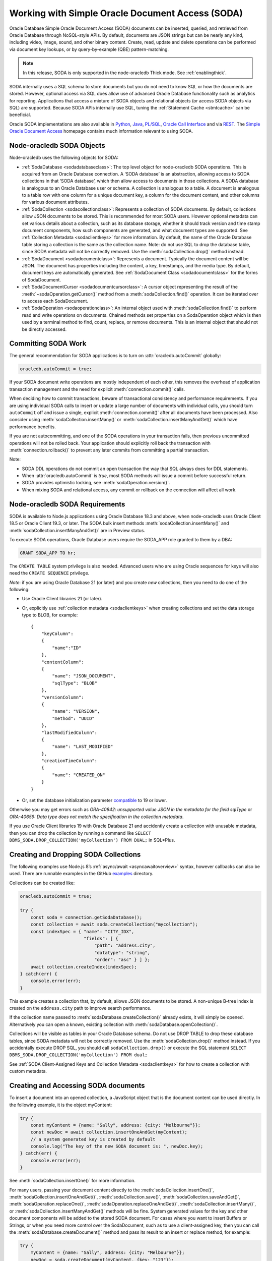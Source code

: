 .. _sodaoverview:

*************************************************
Working with Simple Oracle Document Access (SODA)
*************************************************

Oracle Database Simple Oracle Document Access (SODA) documents can be
inserted, queried, and retrieved from Oracle Database through
NoSQL-style APIs. By default, documents are JSON strings but can be
nearly any kind, including video, image, sound, and other binary
content. Create, read, update and delete operations can be performed via
document key lookups, or by query-by-example (QBE) pattern-matching.

.. note::

    In this release, SODA is only supported in the node-oracledb Thick mode.
    See :ref:`enablingthick`.

SODA internally uses a SQL schema to store documents but you do not need
to know SQL or how the documents are stored. However, optional access
via SQL does allow use of advanced Oracle Database functionality such as
analytics for reporting. Applications that access a mixture of SODA
objects and relational objects (or access SODA objects via SQL) are
supported. Because SODA APIs internally use SQL, tuning the :ref:`Statement
Cache <stmtcache>` can be beneficial.

Oracle SODA implementations are also available in
`Python <https://cx-oracle.readthedocs.org/en/latest/index.html>`__,
`Java <https://docs.oracle.com/en/database/oracle/simple-oracle-document-
access/java/adsda/index.html>`__,
`PL/SQL <https://www.oracle.com/pls/topic/lookup?ctx=dblatest&id=ADSDP>`__,
`Oracle Call Interface <https://www.oracle.com/pls/topic/lookup?ctx=dblatest
&id=GUID-23206C89-891E-43D7-827C-5C6367AD62FD>`__ and via
`REST <https://docs.oracle.com/en/database/oracle/simple-oracle-document-
access/rest/index.html>`__. The `Simple Oracle Document Access
<https://docs.oracle.com/en/database/oracle/simple-oracle-document-access/
index.html>`__ homepage contains much information relevant to using SODA.

Node-oracledb SODA Objects
==========================

Node-oracledb uses the following objects for SODA:

- :ref:`SodaDatabase <sodadatabaseclass>`: The top level object for
  node-oracledb SODA operations. This is acquired from an Oracle
  Database connection. A ‘SODA database’ is an abstraction, allowing
  access to SODA collections in that ‘SODA database’, which then allow
  access to documents in those collections. A SODA database is
  analogous to an Oracle Database user or schema. A collection is
  analogous to a table. A document is analogous to a table row with one
  column for a unique document key, a column for the document content,
  and other columns for various document attributes.

- :ref:`SodaCollection <sodacollectionclass>`: Represents a collection of
  SODA documents. By default, collections allow JSON documents to be
  stored. This is recommended for most SODA users. However optional
  metadata can set various details about a collection, such as its
  database storage, whether it should track version and time stamp
  document components, how such components are generated, and what
  document types are supported. See :ref:`Collection
  Metadata <sodaclientkeys>` for more information. By default, the
  name of the Oracle Database table storing a collection is the same as
  the collection name. Note: do not use SQL to drop the database table,
  since SODA metadata will not be correctly removed. Use the
  :meth:`sodaCollection.drop()` method instead.

- :ref:`SodaDocument <sodadocumentclass>`: Represents a document.
  Typically the document content will be JSON. The document has
  properties including the content, a key, timestamps, and the media
  type. By default, document keys are automatically generated. See
  :ref:`SodaDocument Class <sodadocumentclass>` for the forms of
  SodaDocument.

- :ref:`SodaDocumentCursor <sodadocumentcursorclass>`: A cursor object
  representing the result of the
  :meth:`~sodaOperation.getCursor()` method from a
  :meth:`sodaCollection.find()` operation. It can be iterated over to
  access each SodaDocument.

- :ref:`SodaOperation <sodaoperationclass>`: An internal object used with
  :meth:`sodaCollection.find()` to perform read and write operations
  on documents. Chained methods set properties on a SodaOperation
  object which is then used by a terminal method to find, count,
  replace, or remove documents. This is an internal object that should
  not be directly accessed.

Committing SODA Work
====================

The general recommendation for SODA applications is to turn on
:attr:`oracledb.autoCommit` globally:

.. code-block:: javascript

    oracledb.autoCommit = true;

If your SODA document write operations are mostly independent of each
other, this removes the overhead of application transaction management
and the need for explicit :meth:`connection.commit()` calls.

When deciding how to commit transactions, beware of transactional
consistency and performance requirements. If you are using individual
SODA calls to insert or update a large number of documents with
individual calls, you should turn ``autoCommit`` off and issue a single,
explicit :meth:`connection.commit()` after all documents have
been processed. Also consider using :meth:`sodaCollection.insertMany()` or
:meth:`sodaCollection.insertManyAndGet()` which have performance benefits.

If you are not autocommitting, and one of the SODA operations in your
transaction fails, then previous uncommitted operations will not be
rolled back. Your application should explicitly roll back the
transaction with :meth:`connection.rollback()` to prevent
any later commits from committing a partial transaction.

Note:

- SODA DDL operations do not commit an open transaction the way that
  SQL always does for DDL statements.
- When :attr:`oracledb.autoCommit` is *true*,
  most SODA methods will issue a commit before successful return.
- SODA provides optimistic locking, see :meth:`sodaOperation.version()`.
- When mixing SODA and relational access, any commit or rollback on the
  connection will affect all work.

.. _sodarequirements:

Node-oracledb SODA Requirements
===============================

SODA is available to Node.js applications using Oracle Database 18.3 and
above, when node-oracledb uses Oracle Client 18.5 or Oracle Client 19.3,
or later. The SODA bulk insert methods :meth:`sodaCollection.insertMany()`
and :meth:`sodaCollection.insertManyAndGet()` are in Preview status.

To execute SODA operations, Oracle Database users require the SODA_APP
role granted to them by a DBA:

.. code-block:: sql

    GRANT SODA_APP TO hr;

The ``CREATE TABLE`` system privilege is also needed. Advanced users who
are using Oracle sequences for keys will also need the
``CREATE SEQUENCE`` privilege.

*Note*: if you are using Oracle Database 21 (or later) and you create
*new* collections, then you need to do one of the following:

- Use Oracle Client libraries 21 (or later).

- Or, explicitly use :ref:`collection metadata <sodaclientkeys>` when
  creating collections and set the data storage type to BLOB, for
  example::

    {
        "keyColumn":
        {
            "name":"ID"
        },
        "contentColumn":
        {
            "name": "JSON_DOCUMENT",
            "sqlType": "BLOB"
        },
        "versionColumn":
        {
            "name": "VERSION",
            "method": "UUID"
        },
        "lastModifiedColumn":
        {
            "name": "LAST_MODIFIED"
        },
        "creationTimeColumn":
        {
            "name": "CREATED_ON"
        }
    }

- Or, set the database initialization parameter
  `compatible <https://www.oracle.com/pls/topic/lookup?ctx=dblatest&id=GUID
  -A2E90F08-BC9F-4688-A9D0-4A948DD3F7A9>`__ to 19 or lower.

Otherwise you may get errors such as *ORA-40842: unsupported value JSON
in the metadata for the field sqlType* or *ORA-40659: Data type does not
match the specification in the collection metadata*.

If you use Oracle Client libraries 19 with Oracle Database 21 and
accidently create a collection with unusable metadata, then you can drop
the collection by running a command like
``SELECT DBMS_SODA.DROP_COLLECTION('myCollection') FROM DUAL;`` in
SQL*Plus.

.. _creatingsodacollections:

Creating and Dropping SODA Collections
======================================

The following examples use Node.js 8’s
:ref:`async/await <asyncawaitoverview>` syntax, however callbacks can also
be used. There are runnable examples in the GitHub
`examples <https://github.com/oracle/node-oracledb/tree/main/examples>`__
directory.

Collections can be created like:

.. code-block:: javascript

    oracledb.autoCommit = true;

    try {
        const soda = connection.getSodaDatabase();
        const collection = await soda.createCollection("mycollection");
        const indexSpec = { "name": "CITY_IDX",
                            "fields": [ {
                                "path": "address.city",
                                "datatype": "string",
                                "order": "asc" } ] };
        await collection.createIndex(indexSpec);
    } catch(err) {
        console.error(err);
    }

This example creates a collection that, by default, allows JSON
documents to be stored. A non-unique B-tree index is created on the
``address.city`` path to improve search performance.

If the collection name passed to
:meth:`sodaDatabase.createCollection()` already exists, it
will simply be opened. Alternatively you can open a known, existing
collection with :meth:`sodaDatabase.openCollection()`.

Collections will be visible as tables in your Oracle Database schema. Do
not use DROP TABLE to drop these database tables, since SODA metadata
will not be correctly removed. Use the :meth:`sodaCollection.drop()`
method instead. If you accidentally execute DROP SQL, you should call
``sodaCollection.drop()`` or execute the SQL statement
``SELECT DBMS_SODA.DROP_COLLECTION('myCollection') FROM dual;``

See :ref:`SODA Client-Assigned Keys and Collection
Metadata <sodaclientkeys>` for how to create a collection with custom
metadata.

.. _accessingsodadocuments:

Creating and Accessing SODA documents
=====================================

To insert a document into an opened collection, a JavaScript object that
is the document content can be used directly. In the following example,
it is the object myContent:

.. code-block:: javascript

    try {
        const myContent = {name: "Sally", address: {city: "Melbourne"}};
        const newDoc = await collection.insertOneAndGet(myContent);
        // a system generated key is created by default
        console.log("The key of the new SODA document is: ", newDoc.key);
    } catch(err) {
        console.error(err);
    }

See :meth:`sodaCollection.insertOne()` for more
information.

For many users, passing your document content directly to the
:meth:`sodaCollection.insertOne()`,
:meth:`sodaCollection.insertOneAndGet()`, :meth:`sodaCollection.save()`,
:meth:`sodaCollection.saveAndGet()`, :meth:`sodaOperation.replaceOne()`,
:meth:`sodaOperation.replaceOneAndGet()`,
:meth:`sodaCollection.insertMany()`, or
:meth:`sodaCollection.insertManyAndGet()` methods will be
fine. System generated values for the key and other document components
will be added to the stored SODA document. For cases where you want to
insert Buffers or Strings, or when you need more control over the
SodaDocument, such as to use a client-assigned key, then you can call
the :meth:`sodaDatabase.createDocument()` method
and pass its result to an insert or replace method, for example:

.. code-block:: javascript

    try {
        myContent = {name: "Sally", address: {city: "Melbourne"}};
        newDoc = soda.createDocument(myContent, {key: "123"});
        await collection.insertOne(myContent);
    } catch(err) {
        console.error(err);
    }

Note: to use client-assigned keys, collections must be created with
custom metadata, see :ref:`SODA Client-Assigned Keys and Collection
Metadata <sodaclientkeys>`.

Collections with client-assigned keys can be used for ‘upsert’
operations using :meth:`sodaCollection.save()` and
:meth:`sodaCollection.saveAndGet()`. These methods
are similar to the insertion methods, however if an existing document
with the same key already exists in the collection, it is replaced.

To extract documents from a collection, the
:meth:`~sodaCollection.find()` method can be used to build a
:ref:`SodaOperation <sodaoperationclass>` object specifying the keys of
desired documents, or searches can be performed on JSON documents using
query-by-example (QBE) methods. Each document has a unique key. If the
key for a document is “k1”, the document can be fetched like:

.. code-block:: javascript

    const myKey = "k1";
    try {
        const soda = connection.getSodaDatabase();
        const collection = await soda.openCollection("mycollection");
        const doc = await collection.find().key(myKey).getOne(); // A SodaDocument
        const content = doc.getContent();  // A JavaScript object
        console.log("Name: " + content.name); // Sally
        console.log("Lives in: " + content.address.city);  // Melbourne
    } catch(err) {
        console.error(err);
    }

The content of queried SodaDocument objects is only accessible via one
of the accessor methods :meth:`~sodaDocument.getContent()`,
:meth:`~sodaDocument.getContentAsBuffer()` or
:meth:`~sodaDocument.getContentAsString()`. Which one to
use depends on the media type, and how you want to use it in the
application. By default, the media type is ‘application/json’.

The :meth:`SodaCollection.find()` method creates a SodaOperation object
used with method chaining to specify desired properties of documents
that a terminal method like :meth:`~sodaOperation.getOne()`
or :meth:`~sodaOperation.remove()` then applies to.

Other examples of chained read and write operations include:

- To see if a document exists:

  .. code-block:: javascript

    c = await col.find().key("k1").getOne();
    if (c) then { . . .}

- To return a cursor that can be iterated over to get documents with
  keys “k1” and “k2”:

  .. code-block:: javascript

    docCursor = await collection.find().keys(["k1", "k2"]).getCursor();
    let myDocument;
    while ((myDocument = await docCursor.getNext())) {
        console.log(myDocument.getContent());
    }
    docCursor.close();

- To remove the documents matching the supplied keys:

  .. code-block:: javascript

    await collection.find().keys(["k1", "k2"])).remove();

- To remove the document with the key ‘k1’ and version ‘v1’:

  .. code-block:: javascript

    await collection.find().key("k1").version("v1").remove();

  The version field is a value that automatically changes whenever the
  document is updated. By default it is a hash of the document’s
  content. Using :meth:`~sodaOperation.version()` allows
  optimistic locking, so that the :meth:`~sodaCollection.find()`
  terminal method (which is :meth:`~sodaOperation.remove()` in this example)
  does not affect a document that someone else has already modified. If the
  requested document version is not matched, then the terminal
  operation will not impact any documents. The application can then
  query to find the latest document version and apply any desired
  change.

- To update a document with a given key and version. The new document
  content will be the ``newContent`` object:

  .. code-block:: javascript

    newContent = {name: "Fred", address: {city: "Melbourne"}};
    await collection.find().key("k1").version("v1").replaceOne(newContent);

- To find the new version of an updated document:

  .. code-block:: javascript

    const newContent = {name: "Fred", address: {city: "Melbourne"}};
    const updatedDoc = await collection.find().key("k1").version("v1").replaceOneAndGet(newContent);
    console.log('New version is: ' + updatedDoc.version);

- To count all documents, no keys are needed:

  .. code-block:: javascript

    const n = collection.find().count();

- When using :meth:`~sodaOperation.getCursor()` and
  :meth:`~sodaOperation.getDocuments()` to return a
  number of documents, performance of document retrieval can be tuned
  by setting :attr:`oracledb.fetchArraySize` or
  using the ``find()`` non-terminal
  :meth:`~sodaOperation.fetchArraySize()`. For
  example, to get all documents in a collection:

  .. code-block:: javascript

    const documents = await coll.find().fetchArraySize(500).getDocuments();

The :meth:`sodaCollection.find()` operators that return
documents produce complete SodaDocument objects that can be used for
reading document content and attributes such as the key. They can also
be used for passing to methods like
:meth:`sodaCollection.insertOne()`, :meth:`sodaCollection.insertOneAndGet()`,
:meth:`sodaCollection.save()`, :meth:`sodaCollection.saveAndGet()`,
:meth:`sodaCollection.insertMany()`,
:meth:`sodaCollection.insertManyAndGet()`,
:meth:`sodaOperation.replaceOne()`, and
:meth:`sodaOperation.replaceOneAndGet()`.

Note that for efficiency, the SodaDocuments returned from
:meth:`sodaCollection.insertOneAndGet()`,
:meth:`sodaCollection.saveAndGet()`,
:meth:`sodaOperation.replaceOneAndGet()`,
and :meth:`sodaCollection.insertManyAndGet()`
cannot be passed to SODA insert methods, since they do not contain any
document content. These SodaDocuments are useful for getting other
document components such as the key and version. If you need a complete
SodaDocument, then create a JavaScript object using the desired
attribute values, or use
:meth:`sodaDatabase.createDocument()`, or use a
SodaDocument returned by a :meth:`sodaCollection.find()`
query.

.. _sodaqbesearches:

SODA Query-by-Example Searches for JSON Documents
=================================================

JSON documents stored in SODA can easily be searched using
query-by-example (QBE) syntax with ``collection.find().filter()``.
Filtering and ordering easily allows subsets of documents to be
retrieved, replaced or removed. Filter specifications can include
comparisons, regular expressions, logical, and spatial operators, among
others. See `Overview of SODA Filter Specifications
(QBEs) <https://www.oracle.com/pls/topic/lookup?ctx=dblatest&id=GUID-
CB09C4E3-BBB1-40DC-88A8-8417821B0FBE>`__

Some QBE examples are:

- To find the number of documents where ‘age’ is less than 30, the city
  is San Francisco and the salary is greater than 500000:

  .. code-block:: javascript

    const n = await collection.find().filter({"age": {"$lt": 30},
                                              "address.city": "San Francisco",
                                              "salary": {"$gt": 500000}}).count();
    console.log(n);

- To return all documents that have an age less than 30, an address in
  San Francisco, and a salary greater than 500000:

  .. code-block:: javascript

    const docCursor = await collection.find().filter({"age": {"$lt": 30},
                                                      "address.city": "San Francisco",
                                                      "salary": {"$gt": 500000}}).getCursor();
    let myDocument;
    while ((myDocument = await docCursor.getNext())) {
        console.log(myDocument.getContent());
    }
    docCursor.close();

- Same as the previous example, but allowing for pagination of results
  by only getting 10 documents:

  .. code-block:: javascript

    const docCursor = await collection.find().filter({"age": {"$lt": 30},
                                                      "address.city": "San Francisco",
                                                      "salary": {"$gt": 500000}}).skip(0).limit(10).getCursor();

  To get the next 10 documents, the QBE could be repeated with the
  ``skip()`` value set to 10.

- To get JSON documents with an “age” attribute with values greater
  than 60, and where either the name is “Max” or where tea or coffee is
  drunk.

  .. code-block:: javascript

    const filterSpec = {"$and": [{"age": {"$gt": 60} },
                          {"$or": [{"name": "Max"},
                                   {"drinks": {"$in": ["tea", "coffee"]}}]}]; };
    const docCursor = await collection.find().filter(filterSpec).getCursor();

- The ``$orderby`` specification can be used to order any returned
  documents:

  .. code-block:: javascript

    const filterSpec = {"$query": {"salary": {$between [10000, 20000]}},
                        "$orderby": {"age": -1, "name": 2}};
    const docCursor = await collection.find().filter(filterSpec).getCursor();

  This ‘orderby abbreviated syntax’ returns documents within a
  particular salary range, sorted by descending age and ascending name.
  Sorting is done first by age and then by name, because the absolute
  value of -1 is less than the absolute value of 2 - not because -1 is
  less than 2, and not because field age appears before field name in
  the ``$orderby`` object.

  An alternate ``$orderby`` syntax allows specifying the data types and
  maximum number of string characters to be used for comparison. See
  `Overview of QBE Operator $orderby <https://www.oracle.com/pls/topic/
  lookup?ctx=dblatest&id=GUID-3B182089-9A38-45DA-B7D7-8232E13C8F83>`__.

- Documents that contain a
  `GeoJSON <https://tools.ietf.org/html/rfc7946>`__ geometry can be
  searched. For example if the collection contained documents of the
  form:

  .. code-block:: javascript

    {"location": {"type": "Point", "coordinates": [33.7243, -118.1579]}}

  Then a Spatial QBE like the following could be used to find documents
  within a 50 km range of a specified point:

  .. code-block:: javascript

    const filterSpec = {"location" :
      {"$near" :
        {"$geometry": {"type": "Point", "coordinates": [34.0162, -118.2019]},
          "$distance" : 50,
          "$unit"     : "KM"}}};
    const docCursor = await collection.find().filter(filterSpec).getCursor();

  See `Overview of QBE Spatial Operators <https://www.oracle.com/pls/topic/
  lookup?ctx=dblatest&id=GUID-12994E27-DA98-40C7-8D4F-84341106F8D9>`__.

.. _sodatextsearches:

SODA Text Searches
==================

To perform text searches through documents, a `JSON search index
<https://www.oracle.com/pls/topic/lookup?ctx=dblatest&id=GUID-4848E6A0-
58A7-44FD-8D6D-A033D0CCF9CB>`__ must be defined. For example:

.. code-block:: javascript

    await collection.createIndex({"name": "mySearchIdx"});

See `SODA Index Specifications (Reference) <https://www.oracle.com/pls/topic
/lookup?ctx=dblatest&id=GUID-00C06941-6FFD-4CEB-81B6-9A7FBD577A2C>`__
for information on SODA indexing.

Documents in the indexed collection can be searched by running a filter
(QBE) using the `$contains <https://www.oracle.com/pls/topic/lookup?ctx=
dblatest&id=GUID-C4C426FC-FD23-4B2E-8367-FA5F83F3F23A>`__ operator:

.. code-block:: javascript

    let documents = await collection.find().filter({item : { $contains : "books"}}).getDocuments();

This example will find all documents that have an ``item`` field
containing the string “books” (case-insensitive). For example, a
document that contained ``{item : "Books by Brothers Grimm"}`` would be
returned.

.. _sodaclientkeys:

SODA Client-Assigned Keys and Collection Metadata
=================================================

Default collections support JSON documents and use system generated
document keys. Various storage options are also configured which should
suit most users. Overriding the default configuration is possible by
passing custom metadata when a collection is created with
:meth:`sodaDatabase.createCollection()`.
Metadata specifies things such as:

- Storage details, such as the name of the table that stores the
  collection and the names and data types of its columns.

- The presence or absence of columns for creation time stamp,
  last-modified time stamp, and version.

- Whether the collection can store only JSON documents.

- Methods of document key generation, and whether document keys are
  client- assigned or generated automatically.

- Methods of version generation.

Note that changing storage options should only be done with care.

The metadata attributes are described in `SODA Collection Metadata
Components <https://www.oracle.com/pls/topic/lookup?ctx=dblatest&id=
GUID-49EFF3D3-9FAB-4DA6-BDE2-2650383566A3>`__.

Collection metadata in SODA is represented as a JavaScript object.

The default collection metadata specifies that a collection stores five
components for each document: key, JSON content, version, last-modified
timestamp, and a created-on timestamp. An example of default metadata
with Oracle Database 19c is::

    {
        "schemaName": "mySchemaName",
        "tableName": "myCollectionName",
        "keyColumn":
        {
            "name": "ID",
            "sqlType": "VARCHAR2",
            "maxLength": 255,
            "assignmentMethod": "UUID"
        },
        "contentColumn":
        {
            "name": "JSON_DOCUMENT",
            "sqlType": "BLOB",
            "compress": "NONE",
            "cache": true,
            "encrypt": "NONE",
            "validation": "STANDARD"
        },
        "versionColumn":
        {
            "name": "VERSION",
            "method": "SHA256"
        },
        "lastModifiedColumn":
        {
            "name": "LAST_MODIFIED"
        },
        "creationTimeColumn":
        {
            "name": "CREATED_ON"
        },
        "readOnly": false
    }

With Oracle Database 21, default metadata might be like::

    {
        "schemaName": "mySchemaName",
        "tableName": "myCollectionName",
        "keyColumn":
        {
            "name": "ID",
            "sqlType": "VARCHAR2",
            "maxLength": 255,
            "assignmentMethod": "UUID"
        },
        "contentColumn":
        {
            "name": "JSON_DOCUMENT",
            "sqlType": "JSON",
        },
        "versionColumn":
        {
            "name": "VERSION",
            "method": "UUID"
        },
        "lastModifiedColumn":
        {
            "name": "LAST_MODIFIED"
        },
        "creationTimeColumn":
        {
            "name": "CREATED_ON"
        },
        "readOnly": false
    }

See `Overview of SODA Document Collections <https://www.oracle.com/pls/topic
/lookup?ctx=dblatest&id=GUID-C107707F-E135-493F-9112-98691C80D3E9>`__
for more information on collections and their metadata.

The following example shows how to create a collection that supports
keys supplied by the application, instead of being system generated.
Here, numeric keys will be used. The metadata used when creating the
collection will be the same as the above default metadata with the
`keyColumn <https://www.oracle.com/pls/topic/lookup?ctx=dblatest&id=GUID-
1938641C-B5BF-4B77-9A54-17EE06FEA94C>`__ object changed. Here the type
becomes NUMBER and the `assignment method <https://www.oracle.com/pls/topic/
lookup?ctx=dblatest&id=GUID-53AA7D85-80A9-4F98-994F-E3BD91769146>`__
is noted as client-assigned:

.. code-block:: javascript

    const mymetadata = { . . . };   // the default metadata shown above

    // update the keyColumn info
    mymetadata.keyColumn =
    {
     "name": "ID",
     "sqlType": "NUMBER",
     "assignmentMethod": "CLIENT"
    };

    // Set schemaName to the connected user
    mymetadata.schemaName = 'HR';

This custom metadata is then used when creating the collection:

.. code-block:: javascript

    oracledb.autoCommit = true;

    try {
        const soda = connection.getSodaDatabase();
        const collection = await soda.createCollection("mycollection", { metaData: mymetadata});
        const indexSpec = { "name": "CITY_IDX",
                            "fields": [ {
                                "path": "address.city",
                                "datatype": "string",
                                "order": "asc" } ] };
        await collection.createIndex(indexSpec);
    } catch(err) {
        console.error(err);
    }

To insert a document into the collection, a key must be supplied by the
application. Note it is set to a string:

.. code-block:: javascript

    try {
        const myContent = {name: "Sally", address: {city: "Melbourne"}};
        const newDoc = soda.createDocument(myContent, {key: "123"});
        await collection.insertOne(newDoc);
    } catch(err) {
        console.error(err);
    }

.. _sodajsondataguide:

JSON Data Guides in SODA
========================

SODA exposes Oracle Database’s `JSON data guide <https://www.oracle.com/pls
/topic/lookup?ctx=dblatest&id=GUID-219FC30E-89A7-4189-BC36-7B961A24067C>`__
feature. This lets you discover information about the structure and
content of JSON documents by giving details such as property names, data
types and data lengths. In SODA, it can be useful for exploring the
schema of a collection.

To get a data guide in SODA, the collection must be JSON-only and have a
:meth:`JSON Search index <sodacollection.createIndex()>` where the
``"dataguide"`` option is ``"on"``. Data guides are returned from
:meth:`sodaCollection.getDataGuide()` as JSON
content in a :ref:`SodaDocument <sodadocumentclass>`. The data guide is
inferred from the collection as it currently is. As a collection grows
and documents change, a new data guide may be returned each subsequent
time ``getDataGuide()`` is called.

As an example, suppose a collection was created with default settings,
meaning it can store JSON content. If the collection contained these
documents:

.. code-block:: javascript

    {"name": "max", "country": "ukraine"}
    {"name": "chris", "country": "australia"}
    {"name": "venkat" , "country": "india"}
    {"name": "anthony", "country": "canada"}

Then the following code:

.. code-block:: javascript

    const await createIndex({"name": "myIndex"});  // dataguide is "on" by default
    const doc = await sodaCollection.getDataGuide();
    const dg = doc.getContentAsString();
    console.log(dg);

Will display the data guide:

.. code-block:: javascript

    {"type":"object","properties":{
     "name":{"type":"string","o:length":8,"o:preferred_column_name":"JSON_DOCUMENT$name"},
     "country":{"type":"string","o:length":16,"o:preferred_column_name":"JSON_DOCUMENT$country"}}}

This indicates that the collection documents are JSON objects, and
currently have “name” and “country” fields. The types (“string” in this
case) and lengths of the values of these fields are listed. The
“preferred_column_name” fields can be helpful for advanced users who
want to define SQL views over JSON data. They suggest how to name the
columns of a view.

.. _sodamdcache:

Using the SODA Metadata Cache
=============================

SODA metadata can be cached to improve the performance of
:meth:`sodaDatabase.createCollection()` and
:meth:`sodaDatabase.openCollection()` by
reducing :ref:`round-trips <roundtrips>` to the database. Caching is
available when using node-oracledb 5.2 (or later) with Oracle Client
version 21.3 (or later). It is also available in Oracle Client 19 from
19.11 onwards. Note: if the metadata of a collection is changed, the
cache can get out of sync.

Caching can be enabled for pooled connections but not standalone
connections. Each pool has its own cache. Applications using standalone
connections should retain and reuse the collection returned from
:meth:`sodaDatabase.createCollection()` or
:meth:`sodaDatabase.openCollection()` wherever
possible, instead of making repeated calls to those methods.

The metadata cache can be turned on with
:ref:`sodaMetadataCache <createpoolpoolattrssodamdcache>` when
creating a connection pool:

.. code-block:: javascript

    await oracledb.createPool({
        user              : "hr",
        password          : mypw,               // mypw contains the hr schema password
        connectString     : "localhost/FREEPDB1",
        sodaMetaDataCache : true
    });

If the metadata of a collection is changed externally, the cache can get
out of sync. If this happens, the cache can be cleared by calling
:meth:`pool.reconfigure({ sodaMetadataCache: false }) <pool.reconfigure()>`.
A second call to ``reconfigure()`` should then be made to re-enable the
cache.

Note the cache is not used by ``soda.createCollection()`` when
explicitly passing metadata. In this case, instead of using only
``soda.createCollection()`` and relying on its behavior of opening an
existing collection like:

.. code-block:: javascript

    const mymetadata = { . . . };
    const collection = await soda.createCollection("mycollection", mymetadata);  // open existing or create new collection
    await collection.insertOne(mycontent);

you may find it more efficient to use logic similar to:

.. code-block:: javascript

    let collection = await soda.openCollection("mycollection");
    if (!collection) {
        const mymetadata = { . . . };
        collection = await soda.createCollection("mycollection", mymetadata);
    }
    await collection.insertOne(mycontent);
